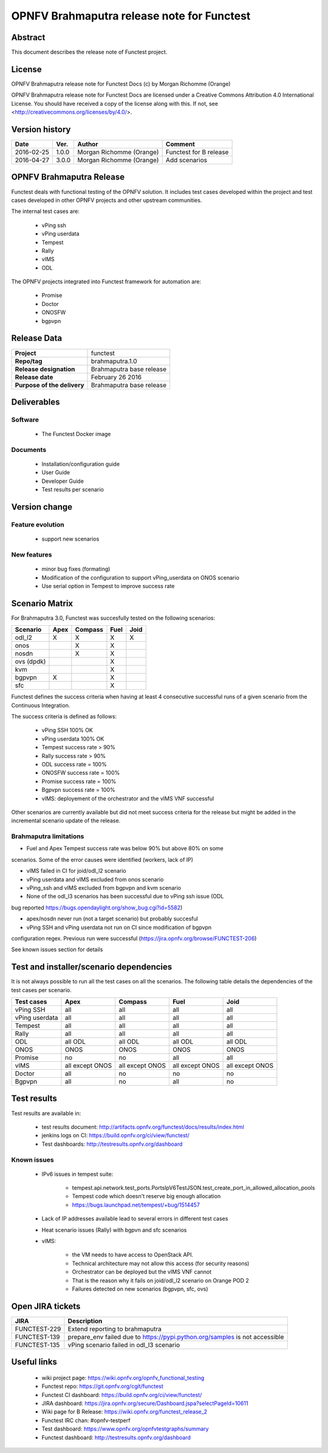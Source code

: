 ===========================================
OPNFV Brahmaputra release note for Functest
===========================================

Abstract
========

This document describes the release note of Functest project.

License
=======

OPNFV Brahmaputra release note for Functest Docs
(c) by Morgan Richomme (Orange)

OPNFV Brahmaputra release note for Functest Docs
are licensed under a Creative Commons Attribution 4.0 International License.
You should have received a copy of the license along with this.
If not, see <http://creativecommons.org/licenses/by/4.0/>.

Version history
===============

+------------+----------+------------------+------------------------+
| **Date**   | **Ver.** | **Author**       | **Comment**            |
|            |          |                  |                        |
+------------+----------+------------------+------------------------+
| 2016-02-25 | 1.0.0    | Morgan Richomme  | Functest for B release |
|            |          | (Orange)         |                        |
+------------+----------+------------------+------------------------+
| 2016-04-27 | 3.0.0    | Morgan Richomme  | Add scenarios          |
|            |          | (Orange)         |                        |
+------------+----------+------------------+------------------------+

OPNFV Brahmaputra Release
=========================

Functest deals with functional testing of the OPNFV solution.
It includes test cases developed within the project and test cases developed in
other OPNFV projects and other upstream communities.

The internal test cases are:

 * vPing ssh
 * vPing userdata
 * Tempest
 * Rally
 * vIMS
 * ODL

The OPNFV projects integrated into Functest framework for automation are:

 * Promise
 * Doctor
 * ONOSFW
 * bgpvpn

Release Data
============

+--------------------------------------+--------------------------------------+
| **Project**                          | functest                             |
|                                      |                                      |
+--------------------------------------+--------------------------------------+
| **Repo/tag**                         | brahmaputra.1.0                      |
|                                      |                                      |
+--------------------------------------+--------------------------------------+
| **Release designation**              | Brahmaputra base release             |
|                                      |                                      |
+--------------------------------------+--------------------------------------+
| **Release date**                     | February 26 2016                     |
|                                      |                                      |
+--------------------------------------+--------------------------------------+
| **Purpose of the delivery**          | Brahmaputra base release             |
|                                      |                                      |
+--------------------------------------+--------------------------------------+

Deliverables
============

Software
--------

 - The Functest Docker image

Documents
---------

 - Installation/configuration guide

 - User Guide

 - Developer Guide

 - Test results per scenario

Version change
==============

Feature evolution
-----------------

 - support new scenarios

New features
------------

 - minor bug fixes (formating)

 - Modification of the configuration to support vPing_userdata on ONOS scenario

 - Use serial option in Tempest to improve success rate

Scenario Matrix
===============

For Brahmaputra 3.0, Functest was succesfully tested on the following scenarios:

+----------------+---------+---------+---------+---------+
|    Scenario    |  Apex   | Compass |  Fuel   |   Joid  |
+================+=========+=========+=========+=========+
|   odl_l2       |    X    |    X    |    X    |    X    |
+----------------+---------+---------+---------+---------+
|   onos         |         |    X    |    X    |         |
+----------------+---------+---------+---------+---------+
|   nosdn        |         |    X    |    X    |         |
+----------------+---------+---------+---------+---------+
|   ovs (dpdk)   |         |         |    X    |         |
+----------------+---------+---------+---------+---------+
|   kvm          |         |         |    X    |         |
+----------------+---------+---------+---------+---------+
|   bgpvpn       |    X    |         |    X    |         |
+----------------+---------+---------+---------+---------+
|   sfc          |         |         |    X    |         |
+----------------+---------+---------+---------+---------+

Functest defines the success criteria when having at least 4 consecutive
successful runs of a given scenario from the Continuous Integration.

The success criteria is defined as follows:

 * vPing SSH 100% OK
 * vPing userdata 100% OK
 * Tempest success rate > 90%
 * Rally success rate > 90%
 * ODL success rate = 100%
 * ONOSFW success rate = 100%
 * Promise success rate = 100%
 * Bgpvpn success rate = 100%
 * vIMS: deployement of the orchestrator and the vIMS VNF successful

Other scenarios are currently available but did not meet success criteria for
the release but might be added in the incremental scenario update of the
release.

Brahmaputra limitations
-----------------------

- Fuel and Apex Tempest success rate was below 90% but above 80% on some
scenarios. Some of the error causes were identified (workers, lack of IP)

- vIMS failed in CI for joid/odl_l2 scenario

- vPing userdata and vIMS excluded from onos scenario

- vPing_ssh and vIMS excluded from bgpvpn and kvm scenario

- None of the odl_l3 scenarios has been successful due to vPing ssh issue (ODL
bug reported https://bugs.opendaylight.org/show_bug.cgi?id=5582)

- apex/nosdn never run (not a target scenario) but probably succesful

- vPing SSH and vPing userdata not run on CI since modification of bgpvpn
configuration regex. Previous run were successful
(https://jira.opnfv.org/browse/FUNCTEST-206)

See known issues section for details

Test and installer/scenario dependencies
========================================

It is not always possible to run all the test cases on all the scenarios. The
following table details the dependencies of the test cases per scenario.

+----------------+-------------+-------------+-------------+-------------+
|  Test cases    |    Apex     |   Compass   |    Fuel     |     Joid    |
+================+=============+=============+=============+=============+
| vPing SSH      | all         | all         | all         | all         |
+----------------+-------------+-------------+-------------+-------------+
| vPing userdata | all         | all         | all         | all         |
+----------------+-------------+-------------+-------------+-------------+
| Tempest        | all         | all         | all         | all         |
+----------------+-------------+-------------+-------------+-------------+
| Rally          | all         | all         | all         | all         |
+----------------+-------------+-------------+-------------+-------------+
| ODL            | all ODL     | all ODL     | all ODL     | all ODL     |
+----------------+-------------+-------------+-------------+-------------+
| ONOS           | ONOS        | ONOS        | ONOS        | ONOS        |
+----------------+-------------+-------------+-------------+-------------+
| Promise        | no          | no          | all         | all         |
+----------------+-------------+-------------+-------------+-------------+
| vIMS           | all except  | all except  | all except  | all except  |
|                | ONOS        | ONOS        | ONOS        | ONOS        |
+----------------+-------------+-------------+-------------+-------------+
| Doctor         | all         | no          | no          | no          |
+----------------+-------------+-------------+-------------+-------------+
| Bgpvpn         | all         | no          | all         | no          |
+----------------+-------------+-------------+-------------+-------------+

Test results
============

Test results are available in:

 - test results document: http://artifacts.opnfv.org/functest/docs/results/index.html

 - jenkins logs on CI: https://build.opnfv.org/ci/view/functest/

 - Test dashboards: http://testresults.opnfv.org/dashboard

Known issues
------------

 - IPv6 issues in tempest suite:

    - tempest.api.network.test_ports.PortsIpV6TestJSON.test_create_port_in_allowed_allocation_pools

    - Tempest code which doesn't reserve big enough allocation

    - https://bugs.launchpad.net/tempest/+bug/1514457

 - Lack of IP addresses available lead to several errors in different test cases
 
 - Heat scenario issues (Rally) with bgpvn and sfc scenarios

 - vIMS:

    - the VM needs to have access to OpenStack API.

    - Technical architecture may not allow this access (for security reasons)

    - Orchestrator can be deployed but the vIMS VNF cannot

    - That is the reason why it fails on joid/odl_l2 scenario on Orange POD 2
    
    - Failures detected on new scenarios (bgpvpn, sfc, ovs)

Open JIRA tickets
=================

+------------------+-----------------------------------------+
|   JIRA           |         Description                     |
+==================+=========================================+
| FUNCTEST-229     | Extend reporting to brahmaputra         |
+------------------+-----------------------------------------+
| FUNCTEST-139     | prepare_env failed due to               |
|                  | https://pypi.python.org/samples is not  |
|                  | accessible                              |
+------------------+-----------------------------------------+
| FUNCTEST-135     | vPing scenario failed in odl_l3 scenario|
+------------------+-----------------------------------------+

Useful links
============

 - wiki project page: https://wiki.opnfv.org/opnfv_functional_testing

 - Functest repo: https://git.opnfv.org/cgit/functest

 - Functest CI dashboard: https://build.opnfv.org/ci/view/functest/

 - JIRA dashboard: https://jira.opnfv.org/secure/Dashboard.jspa?selectPageId=10611

 - Wiki page for B Release: https://wiki.opnfv.org/functest_release_2

 - Functest IRC chan: #opnfv-testperf

 - Test dashboard: https://www.opnfv.org/opnfvtestgraphs/summary

 - Functest dashboard: http://testresults.opnfv.org/dashboard
